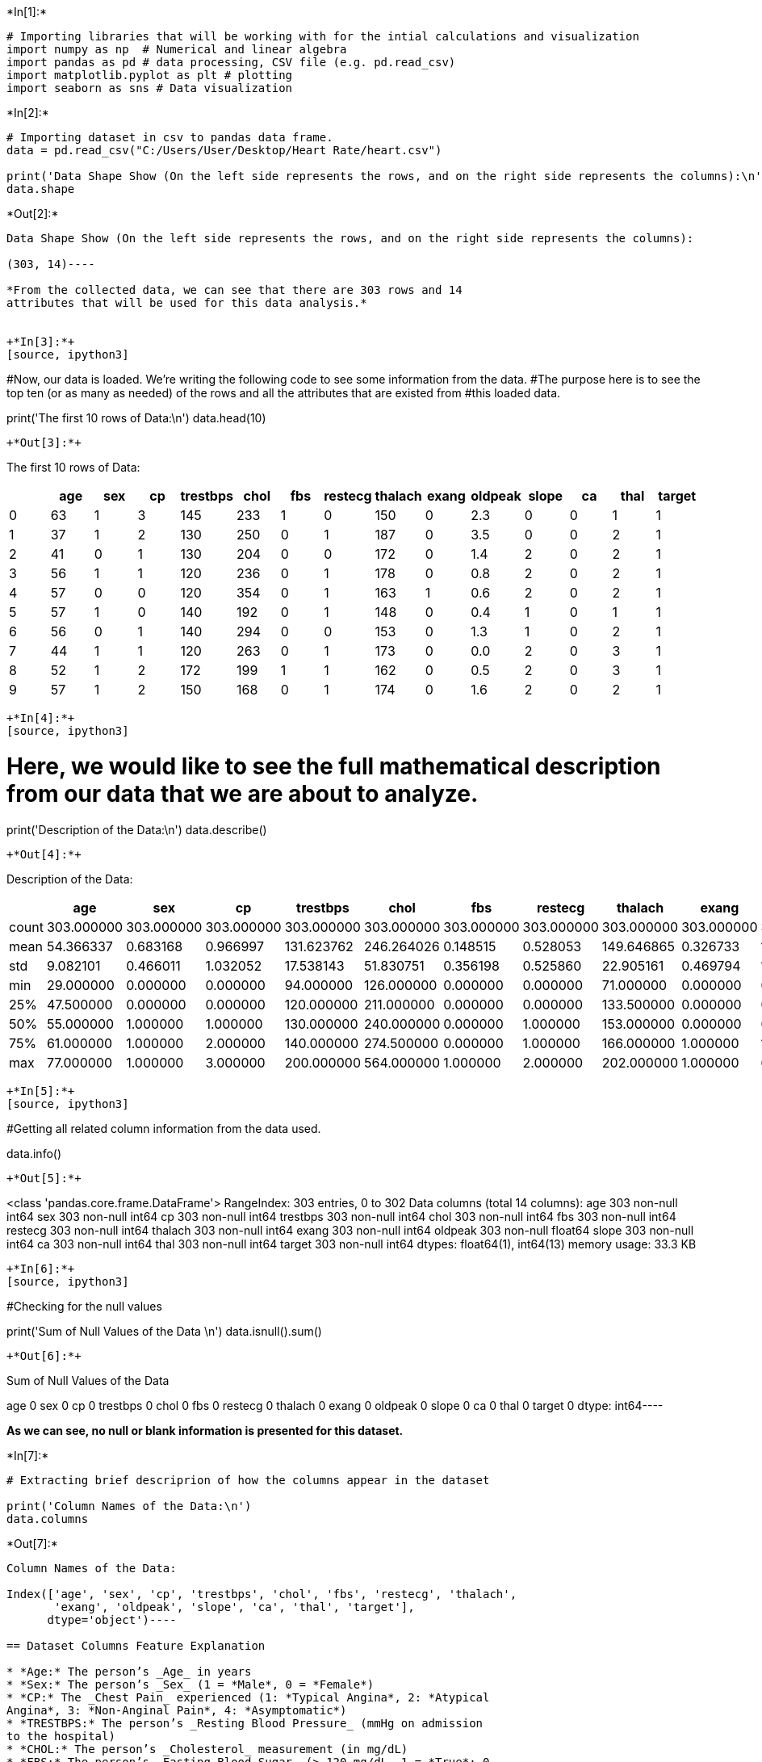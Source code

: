 +*In[1]:*+
[source, ipython3]
----
# Importing libraries that will be working with for the intial calculations and visualization
import numpy as np  # Numerical and linear algebra
import pandas as pd # data processing, CSV file (e.g. pd.read_csv)
import matplotlib.pyplot as plt # plotting
import seaborn as sns # Data visualization
----


+*In[2]:*+
[source, ipython3]
----
# Importing dataset in csv to pandas data frame.
data = pd.read_csv("C:/Users/User/Desktop/Heart Rate/heart.csv")

print('Data Shape Show (On the left side represents the rows, and on the right side represents the columns):\n')
data.shape
----


+*Out[2]:*+
----
Data Shape Show (On the left side represents the rows, and on the right side represents the columns):

(303, 14)----

*From the collected data, we can see that there are 303 rows and 14
attributes that will be used for this data analysis.*


+*In[3]:*+
[source, ipython3]
----
#Now, our data is loaded. We're writing the following code to see some information from the data. 
#The purpose here is to see the top ten (or as many as needed) of the rows and all the attributes that are existed from
#this loaded data.

print('The first 10 rows of Data:\n')
data.head(10)
----


+*Out[3]:*+
----
The first 10 rows of Data:


[cols=",,,,,,,,,,,,,,",options="header",]
|=======================================================================
| |age |sex |cp |trestbps |chol |fbs |restecg |thalach |exang |oldpeak
|slope |ca |thal |target
|0 |63 |1 |3 |145 |233 |1 |0 |150 |0 |2.3 |0 |0 |1 |1

|1 |37 |1 |2 |130 |250 |0 |1 |187 |0 |3.5 |0 |0 |2 |1

|2 |41 |0 |1 |130 |204 |0 |0 |172 |0 |1.4 |2 |0 |2 |1

|3 |56 |1 |1 |120 |236 |0 |1 |178 |0 |0.8 |2 |0 |2 |1

|4 |57 |0 |0 |120 |354 |0 |1 |163 |1 |0.6 |2 |0 |2 |1

|5 |57 |1 |0 |140 |192 |0 |1 |148 |0 |0.4 |1 |0 |1 |1

|6 |56 |0 |1 |140 |294 |0 |0 |153 |0 |1.3 |1 |0 |2 |1

|7 |44 |1 |1 |120 |263 |0 |1 |173 |0 |0.0 |2 |0 |3 |1

|8 |52 |1 |2 |172 |199 |1 |1 |162 |0 |0.5 |2 |0 |3 |1

|9 |57 |1 |2 |150 |168 |0 |1 |174 |0 |1.6 |2 |0 |2 |1
|=======================================================================
----


+*In[4]:*+
[source, ipython3]
----
# Here, we would like to see the full mathematical description from our data that we are about to analyze. 

print('Description of the Data:\n')
data.describe()
----


+*Out[4]:*+
----
Description of the Data:


[cols=",,,,,,,,,,,,,,",options="header",]
|=======================================================================
| |age |sex |cp |trestbps |chol |fbs |restecg |thalach |exang |oldpeak
|slope |ca |thal |target
|count |303.000000 |303.000000 |303.000000 |303.000000 |303.000000
|303.000000 |303.000000 |303.000000 |303.000000 |303.000000 |303.000000
|303.000000 |303.000000 |303.000000

|mean |54.366337 |0.683168 |0.966997 |131.623762 |246.264026 |0.148515
|0.528053 |149.646865 |0.326733 |1.039604 |1.399340 |0.729373 |2.313531
|0.544554

|std |9.082101 |0.466011 |1.032052 |17.538143 |51.830751 |0.356198
|0.525860 |22.905161 |0.469794 |1.161075 |0.616226 |1.022606 |0.612277
|0.498835

|min |29.000000 |0.000000 |0.000000 |94.000000 |126.000000 |0.000000
|0.000000 |71.000000 |0.000000 |0.000000 |0.000000 |0.000000 |0.000000
|0.000000

|25% |47.500000 |0.000000 |0.000000 |120.000000 |211.000000 |0.000000
|0.000000 |133.500000 |0.000000 |0.000000 |1.000000 |0.000000 |2.000000
|0.000000

|50% |55.000000 |1.000000 |1.000000 |130.000000 |240.000000 |0.000000
|1.000000 |153.000000 |0.000000 |0.800000 |1.000000 |0.000000 |2.000000
|1.000000

|75% |61.000000 |1.000000 |2.000000 |140.000000 |274.500000 |0.000000
|1.000000 |166.000000 |1.000000 |1.600000 |2.000000 |1.000000 |3.000000
|1.000000

|max |77.000000 |1.000000 |3.000000 |200.000000 |564.000000 |1.000000
|2.000000 |202.000000 |1.000000 |6.200000 |2.000000 |4.000000 |3.000000
|1.000000
|=======================================================================
----


+*In[5]:*+
[source, ipython3]
----
#Getting all related column information from the data used. 

data.info()
----


+*Out[5]:*+
----
<class 'pandas.core.frame.DataFrame'>
RangeIndex: 303 entries, 0 to 302
Data columns (total 14 columns):
age         303 non-null int64
sex         303 non-null int64
cp          303 non-null int64
trestbps    303 non-null int64
chol        303 non-null int64
fbs         303 non-null int64
restecg     303 non-null int64
thalach     303 non-null int64
exang       303 non-null int64
oldpeak     303 non-null float64
slope       303 non-null int64
ca          303 non-null int64
thal        303 non-null int64
target      303 non-null int64
dtypes: float64(1), int64(13)
memory usage: 33.3 KB
----


+*In[6]:*+
[source, ipython3]
----
#Checking for the null values

print('Sum of Null Values of the Data \n')
data.isnull().sum()
----


+*Out[6]:*+
----
Sum of Null Values of the Data 

age         0
sex         0
cp          0
trestbps    0
chol        0
fbs         0
restecg     0
thalach     0
exang       0
oldpeak     0
slope       0
ca          0
thal        0
target      0
dtype: int64----

*As we can see, no null or blank information is presented for this
dataset.*


+*In[7]:*+
[source, ipython3]
----
# Extracting brief descriprion of how the columns appear in the dataset

print('Column Names of the Data:\n')
data.columns
----


+*Out[7]:*+
----
Column Names of the Data:

Index(['age', 'sex', 'cp', 'trestbps', 'chol', 'fbs', 'restecg', 'thalach',
       'exang', 'oldpeak', 'slope', 'ca', 'thal', 'target'],
      dtype='object')----

== Dataset Columns Feature Explanation

* *Age:* The person’s _Age_ in years
* *Sex:* The person’s _Sex_ (1 = *Male*, 0 = *Female*)
* *CP:* The _Chest Pain_ experienced (1: *Typical Angina*, 2: *Atypical
Angina*, 3: *Non-Anginal Pain*, 4: *Asymptomatic*)
* *TRESTBPS:* The person’s _Resting Blood Pressure_ (mmHg on admission
to the hospital)
* *CHOL:* The person’s _Cholesterol_ measurement (in mg/dL)
* *FBS:* The person’s _Fasting Blood Sugar_ (> 120 mg/dL, 1 = *True*; 0
= *False*)
* *REST-ECG:* _Resting Electrocardiographic_ measurement (0 = *Normal*,
1 = *Having ST-T wave Abnormality*, 2 = *Showing probable or definite
left ventricular hypertrophy*)
* *THALACH:* The person’s _Maximum Heart Rate_ achieved
* *EXANG:* _Exercise Induced Angina_ (1 = *Yes*; 0 = *No*)
* *OLDPEAK:* _ST Depression Induced_ by exercise relative to rest (`ST'
relates to positions on the ECG plot)
* *SLOPE:* The _Slope_ of the peak exercise ST segment (1: *psloping*,
2: *Flat*, 3: *Downsloping*)
* *CA:* The number of _Major Vessels_ (0-3)
* *THAL:* A blood disorder called _Thalassemia_ (3 = *Normal*; 6 =
*Fixed defect*; 7 = *Reversable Defect*)
* *TARGET:* _Heart Disease_ (0 = *No*, 1 = *Yes*)


+*In[8]:*+
[source, ipython3]
----
#Reshaping names for the existing columns for better visualization and understanding.

data=data.rename(columns={'age':'Age','sex':'Sex','cp':'Chest_Pain_Type','trestbps':
                          'Resting_Blood_Pressure','chol':'Serum_Cholesterol','fbs':'Fasting_Blood_Sugar',
                          'restecg':'Rest_ECG','thalach':'Max_Heart_Rate','exang':'Exercise_Induced_Angina',
                          'oldpeak':'St_Depression','slope':'St_Slope','ca':'Number_Major_Vessels',
                          'thal':'Thalassemia','target':'Target'})
data.columns
----


+*Out[8]:*+
----Index(['Age', 'Sex', 'Chest_Pain_Type', 'Resting_Blood_Pressure',
       'Serum_Cholesterol', 'Fasting_Blood_Sugar', 'Rest_ECG',
       'Max_Heart_Rate', 'Exercise_Induced_Angina', 'St_Depression',
       'St_Slope', 'Number_Major_Vessels', 'Thalassemia', 'Target'],
      dtype='object')----


+*In[9]:*+
[source, ipython3]
----
# For easier analysis and clean results, listing the actual meanings of each parameter 

data.Target = data.Target.replace({0:'Heart Disease', 1:'No Heart Disease'})
data.Sex = data.Sex.replace({0:'Female', 1:'Male'})
data.Chest_Pain_Type = data.Chest_Pain_Type.replace({1:'Agina Pectoris', 2:'Atypical Agina', 3:'Non-Anginal Pain',
                                                     0:'Absent'})
data.St_Slope = data.St_Slope.replace({1:'Upsloping', 2:'Horizontal', 3:'Downsloping', 0:'Absent'})
data.Fasting_Blood_Sugar = data.Fasting_Blood_Sugar.replace({0:'Greater than 120mg/dL', 1:'Lower than 120mg/dL'})
data.Exercises_Induced_Angina = data.Exercise_Induced_Angina.replace({0:'No', 1:'Yes'})
data.Thalassemia = data.Thalassemia.replace({1:'Normal', 2:'Fixed defect', 3:'Reversable defect', 0:'Absent'})
----


+*Out[9]:*+
----
C:\Users\User\Anaconda3\lib\site-packages\ipykernel_launcher.py:9: UserWarning: Pandas doesn't allow columns to be created via a new attribute name - see https://pandas.pydata.org/pandas-docs/stable/indexing.html#attribute-access
  if __name__ == '__main__':
----


+*In[10]:*+
[source, ipython3]
----
#Getting to know our data with number of males and females and the Target measurement

fig, axs = plt.subplots(ncols=2)
sns.countplot(data=data, x="Target", palette="YlOrBr", ax=axs[0])
sns.countplot(data=data, x="Sex", palette="cividis", ax=axs[1])
plt.gcf().set_size_inches(15, 5)

print('Number of people with no heart disease (165), heart disease (138). There are 207 Male and 96 Female\n')
types = np.unique(data.Target)
count_ = [0,0]
for j in data.Target:
    for idx,val in enumerate(types):
        if val == j: count_[idx] += 1 
count_
----


+*Out[10]:*+
----
Number of people with no heart disease (165), heart disease (138). There are 207 Male and 96 Female

[138, 165]
![png](output_12_2.png)
----

*The results are showing that there are 165 people who don’t have heart
disease and 138 who have. Also, from the right side, the data showing
that there been collecting data among 207 men and 96 women.*


+*In[12]:*+
[source, ipython3]
----
#Ratio between men with heart disease and men without heart disease and same for women

data = data.sort_values('Target', ascending=0)
sns.countplot(data=data, x="Target", hue="Sex", palette="cividis")

print('Number of male and female with heart disease and without\n')
types = np.unique(data.Sex)
count_ = [0,0]
for i in data.Sex:
    for idx,val in enumerate(types):
        if val == i: count_[idx] += 1 
count_
----


+*Out[12]:*+
----
Number of male and female with heart disease and without

[96, 207]
![png](output_14_2.png)
----

*Here we can see the ratios between men and women with and without
having heart disease. From this data we can see that male are in great
incidence of having heart disease.*


+*In[13]:*+
[source, ipython3]
----
#Looking on age distribution for men and women to see the age where the incident of getting heart disease 
#is most likely happening 

print('Age distribution for Male and Female and likelihood to get heart disease\n')

sns.distplot(data[data.Sex=="Male"].Age, color="y")
sns.distplot(data[data.Sex=="Female"].Age, color="r")
plt.xlabel("Age Distribution (Yellow = Male, Pink = Female)")
----


+*Out[13]:*+
----
Age distribution for Male and Female and likelihood to get heart disease

Text(0.5, 0, 'Age Distribution (Yellow = Male, Pink = Female)')
![png](output_16_2.png)
----

*From here we see that the likelihood for getting heart disease for male
and female is around age of 60.*

*Correlation coefficient*

Mostly used is the Pearson Correlation Coefficient. If we are interested
to observe linear relationship between the dataset that we have, Pearson
Correlation Coefficient would be the best option. Correlation matrix
from our dataset is measured between 1 to -1 where the value is close to
1 or -1 then we can assume there is strong positive correlation or
strong negative correlation respectively. While the correlation is close
to 0, we can conclude there is a weak correlation between the
measurements.


+*In[14]:*+
[source, ipython3]
----
corr_matrix = data.corr()
plt.figure(figsize=(12, 9))
sns.heatmap(corr_matrix, 
            annot=True, 
            linewidths=0.1, 
            fmt= ".2f", 
            cmap="BrBG");
----


+*Out[14]:*+
----
![png](output_19_0.png)
----

= Data Information Comparison

*For the comparison part, we would like to investigate some causes and
their effect on the Target (having or not having a heart condition), to
evaluate their role of influencing the severity or easiness of the
Target.*


+*In[15]:*+
[source, ipython3]
----
#Chest pain type and Heart Disease association to both genders (Agina Pectoris, Atypical Agina, 
#Non-Anginal Pain or Absent)

fig, axs = plt.subplots(ncols=2)
sns.countplot(x="Chest_Pain_Type", hue="Target", data=data, palette="CMRmap", ax=axs[0])
sns.countplot(x="Chest_Pain_Type", hue="Sex", data=data, palette="Accent", ax=axs[1])
plt.gcf().set_size_inches(15, 5)
----


+*Out[15]:*+
----
![png](output_22_0.png)
----

*For this comparison, we wanted to know the target (having heart
disease) among people who are having different types of Angina. From the
absent information, the highest amount of people who are getting heart
disease don’t come from angina, but probably from different factors. On
the right side, we can clearly see again that men are higher in all the
areas of being most vulnerable for getting heart conditions.*


+*In[16]:*+
[source, ipython3]
----
# Fasting blood sugar count between Male and Female 

fig, axs = plt.subplots(ncols=2)
sns.countplot(x="Fasting_Blood_Sugar", hue="Target", data=data, palette="CMRmap", ax=axs[0])
sns.countplot(x="Fasting_Blood_Sugar", hue="Sex", data=data, palette="Accent", ax=axs[1])
plt.gcf().set_size_inches(15, 5)
----


+*Out[16]:*+
----
![png](output_24_0.png)
----

*Using fasting blood sugar indicating that male are again can get
diagnosed with heart conditions with extimated blood sugar count of
higher than 120mg/dL.*

= Association Analysis

*The conditional probability for this association rule will test to see
Exercise Induced Angina. This will test if a person who just completed
his/her exercise, what is the confidence for that person to experience
chest pain that is caused by reduced blood flow to the heart due to
his/her exercise?*


+*In[17]:*+
[source, ipython3]
----
angina =pd.crosstab(data['Target'],data['Exercise_Induced_Angina'],margins=True)
angina
----


+*Out[17]:*+
----
Exercise_Induced_Angina

0

1

All

Target

Heart Disease

62

76

138

No Heart Disease

142

23

165

All

204

99

303
----


+*In[18]:*+
[source, ipython3]
----
prob_margin = (99/303) #The marginal probability for excercise induced angina
suppo = (76/303)
confidence = (suppo/prob_margin)
print(confidence)
----


+*Out[18]:*+
----
0.7676767676767676
----

*The confidence that is obtained showing ~77% which means that if the
person have angina after exercise (Exercise_Induced_Angina = True) then
the probabilty for that person to experience a heart condition is ~77%.*

== _Predictive Modeling_

*Here we are going to compare some of the algorithms together.*

*1. Logistic Regression*

Is a machine learning categorization algorithm that is to predict the
possibility of a categorical dependent variable. In logistic regression,
the dependent variable is a binary variable that has data coded as 1
(considered to be `yes', or success, etc.) or 0 (which is considered to
be no, or failure, etc.). In other words, the logistic regression model
predicts the probability of P(Y=1) as a function of using f(x).

*2. k-nearest neighbors (KNN)*

k-Nearest Neighbors Classifier is a supervised machine learning
algorithm or an instance-based classifier that can be used to determine
both data classification and data regression problems. The common
underlying idea is that the probability for the two occuring examples of
the instance space that will be part of the same category or class will
get higher with the closeness of the instance. This kind of closeness
instance can be explained with a distance or similarity function.

*3. Decision Tree*

This predictive algorithm builds regression or classification models in
the form of a tree branch structure. The main function of it is to break
down a dataset into smaller and smaller subsets while at the same time
an associated decision tree is gradually categorized. The results at the
end that is achieved for the decision tree comes with nodes and leaf
nodes. A decision node has at least two branches, that each representing
values that have been used for the attribute has been tested. Leaf node
represents a decision on the numerical target (has a heart disease or
don’t in our case). Climbing all the way up to the topmost decision node
in a tree which corresponds to the best predictor called root node.
Decision trees can handle both categorical and numerical data.

*4. Gaussian Naive Bayes*

Is supervised machine learning classification model that is following
the Gaussian normal distribution and also supporting continuous data.
This type of machine learing algorithm is commonly used to estimate the
mean and the standard deviation from our training data.


+*In[19]:*+
[source, ipython3]
----
from sklearn.decomposition import PCA
from sklearn import linear_model, decomposition
from sklearn.preprocessing import StandardScaler
from sklearn.model_selection import train_test_split
from sklearn.model_selection import KFold
from sklearn.model_selection import cross_val_score
from sklearn.model_selection import GridSearchCV
from sklearn.metrics import classification_report
from sklearn.metrics import confusion_matrix
from sklearn.metrics import accuracy_score
from sklearn.pipeline import Pipeline
from sklearn.linear_model import LogisticRegression
from sklearn.tree import DecisionTreeClassifier
from sklearn.neighbors import KNeighborsClassifier
from sklearn.naive_bayes import GaussianNB
from sklearn.ensemble import RandomForestClassifier
----


+*In[20]:*+
[source, ipython3]
----
data = pd.read_csv("C:/Users/User/Desktop/Heart Rate/heart.csv", dtype={'sex':float})
----


+*In[21]:*+
[source, ipython3]
----
# Assigning test and train for our data for predictions

X = data.drop('target', axis=1)
y = data.target

X_train, X_test, y_train, y_test = train_test_split(X, y, test_size=0.3, random_state=42)
----


+*In[22]:*+
[source, ipython3]
----
#Assigning the predictive models that will be used for this experiment

Algo = [('LoRe', LogisticRegression()),('KNeCla', KNeighborsClassifier()),('DeTrClas', DecisionTreeClassifier()),
        ('GauNB', GaussianNB())]
----


+*In[23]:*+
[source, ipython3]
----
mod = []
category = []
for name, algorithm in Algo:
    kfold = KFold(n_splits=10, random_state=None)
    cv_results = cross_val_score(algorithm, X_train, y_train, cv=kfold, scoring='accuracy')
    mod.append(cv_results)
    category.append(name)
    print(name, cv_results.mean(), cv_results.std())
----


+*Out[23]:*+
----
C:\Users\User\Anaconda3\lib\site-packages\sklearn\linear_model\logistic.py:432: FutureWarning: Default solver will be changed to 'lbfgs' in 0.22. Specify a solver to silence this warning.
  FutureWarning)
C:\Users\User\Anaconda3\lib\site-packages\sklearn\linear_model\logistic.py:432: FutureWarning: Default solver will be changed to 'lbfgs' in 0.22. Specify a solver to silence this warning.
  FutureWarning)
C:\Users\User\Anaconda3\lib\site-packages\sklearn\linear_model\logistic.py:432: FutureWarning: Default solver will be changed to 'lbfgs' in 0.22. Specify a solver to silence this warning.
  FutureWarning)
C:\Users\User\Anaconda3\lib\site-packages\sklearn\linear_model\logistic.py:432: FutureWarning: Default solver will be changed to 'lbfgs' in 0.22. Specify a solver to silence this warning.
  FutureWarning)
C:\Users\User\Anaconda3\lib\site-packages\sklearn\linear_model\logistic.py:432: FutureWarning: Default solver will be changed to 'lbfgs' in 0.22. Specify a solver to silence this warning.
  FutureWarning)
C:\Users\User\Anaconda3\lib\site-packages\sklearn\linear_model\logistic.py:432: FutureWarning: Default solver will be changed to 'lbfgs' in 0.22. Specify a solver to silence this warning.
  FutureWarning)
C:\Users\User\Anaconda3\lib\site-packages\sklearn\linear_model\logistic.py:432: FutureWarning: Default solver will be changed to 'lbfgs' in 0.22. Specify a solver to silence this warning.
  FutureWarning)
C:\Users\User\Anaconda3\lib\site-packages\sklearn\linear_model\logistic.py:432: FutureWarning: Default solver will be changed to 'lbfgs' in 0.22. Specify a solver to silence this warning.
  FutureWarning)
C:\Users\User\Anaconda3\lib\site-packages\sklearn\linear_model\logistic.py:432: FutureWarning: Default solver will be changed to 'lbfgs' in 0.22. Specify a solver to silence this warning.
  FutureWarning)
C:\Users\User\Anaconda3\lib\site-packages\sklearn\linear_model\logistic.py:432: FutureWarning: Default solver will be changed to 'lbfgs' in 0.22. Specify a solver to silence this warning.
  FutureWarning)

LoRe 0.8389610389610389 0.08073447998418022
KNeCla 0.6785714285714286 0.11562271363176417
DeTrClas 0.7406926406926406 0.10908231945843898
GauNB 0.806060606060606 0.0730448128630229
----

=== For easier and functional information, we will be creating a
function that calculate everything with train and test we used


+*In[24]:*+
[source, ipython3]
----
def results(clf, X_train, y_train, X_test, y_test, train=True):
    if train:
        prediction = clf.predict(X_train)
        clf_report = pd.DataFrame(classification_report(y_train, prediction, output_dict=True))
        print("Train Result:\n**********************************************")
        print(f"Score for Accuracy: {accuracy_score(y_train, prediction) * 100:.2f}%")
        print("_______________________________________________")
        print(f"Report for Classification:\n{clf_report}")
        print("_______________________________________________")
        print(f"Confusion Matrix: \n {confusion_matrix(y_train, prediction)}\n")
        
    elif train==False:
        prediction = clf.predict(X_test)
        clf_report = pd.DataFrame(classification_report(y_test, prediction, output_dict=True))
        print("Test Result:\n************************************************")        
        print(f"Score for Accuracy: {accuracy_score(y_test, prediction) * 100:.2f}%")
        print("_______________________________________________")
        print(f"Report for Classification:\n{clf_report}")
        print("_______________________________________________")
        print(f"Confusion Matrix: \n {confusion_matrix(y_test, prediction)}\n")
----

*1. Logistic Regression*


+*In[25]:*+
[source, ipython3]
----
LoRe = LogisticRegression(solver='saga',penalty='elasticnet',l1_ratio=0.6,max_iter=1000)
LoRe.fit(X_train, y_train)

results(LoRe, X_train, y_train, X_test, y_test, train=True)
results(LoRe, X_train, y_train, X_test, y_test, train=False)
----


+*Out[25]:*+
----
Train Result:
**********************************************
Score for Accuracy: 71.70%
_______________________________________________
Report for Classification:
                   0           1  accuracy   macro avg  weighted avg
precision   0.717647    0.716535  0.716981    0.717091      0.717044
recall      0.628866    0.791304  0.716981    0.710085      0.716981
f1-score    0.670330    0.752066  0.716981    0.711198      0.714668
support    97.000000  115.000000  0.716981  212.000000    212.000000
_______________________________________________
Confusion Matrix: 
 [[61 36]
 [24 91]]

Test Result:
************************************************
Score for Accuracy: 81.32%
_______________________________________________
Report for Classification:
                   0          1  accuracy  macro avg  weighted avg
precision   0.785714   0.836735  0.813187   0.811224      0.813747
recall      0.804878   0.820000  0.813187   0.812439      0.813187
f1-score    0.795181   0.828283  0.813187   0.811732      0.813369
support    41.000000  50.000000  0.813187  91.000000     91.000000
_______________________________________________
Confusion Matrix: 
 [[33  8]
 [ 9 41]]


C:\Users\User\Anaconda3\lib\site-packages\sklearn\linear_model\sag.py:337: ConvergenceWarning: The max_iter was reached which means the coef_ did not converge
  "the coef_ did not converge", ConvergenceWarning)
----

*2. k-nearest neighbors (KNN)*


+*In[26]:*+
[source, ipython3]
----
KNeCla = KNeighborsClassifier(n_neighbors=5)
KNeCla.fit(X_train, y_train)
results(KNeCla, X_train, y_train, X_test, y_test, train=True)
results(KNeCla, X_train, y_train, X_test, y_test, train=False)
----


+*Out[26]:*+
----
Train Result:
**********************************************
Score for Accuracy: 76.89%
_______________________________________________
Report for Classification:
                   0           1  accuracy   macro avg  weighted avg
precision   0.779070    0.761905  0.768868    0.770487      0.769759
recall      0.690722    0.834783  0.768868    0.762752      0.768868
f1-score    0.732240    0.796680  0.768868    0.764460      0.767196
support    97.000000  115.000000  0.768868  212.000000    212.000000
_______________________________________________
Confusion Matrix: 
 [[67 30]
 [19 96]]

Test Result:
************************************************
Score for Accuracy: 65.93%
_______________________________________________
Report for Classification:
                   0          1  accuracy  macro avg  weighted avg
precision   0.631579   0.679245  0.659341   0.655412      0.657769
recall      0.585366   0.720000  0.659341   0.652683      0.659341
f1-score    0.607595   0.699029  0.659341   0.653312      0.657834
support    41.000000  50.000000  0.659341  91.000000     91.000000
_______________________________________________
Confusion Matrix: 
 [[24 17]
 [14 36]]

----

*3. Decision Tree*


+*In[27]:*+
[source, ipython3]
----
DeTrClas = DecisionTreeClassifier()
DeTrClas.fit(X_train, y_train)
results(DeTrClas, X_train, y_train, X_test, y_test, train=True)
results(DeTrClas, X_train, y_train, X_test, y_test, train=False)
----


+*Out[27]:*+
----
Train Result:
**********************************************
Score for Accuracy: 100.00%
_______________________________________________
Report for Classification:
              0      1  accuracy  macro avg  weighted avg
precision   1.0    1.0       1.0        1.0           1.0
recall      1.0    1.0       1.0        1.0           1.0
f1-score    1.0    1.0       1.0        1.0           1.0
support    97.0  115.0       1.0      212.0         212.0
_______________________________________________
Confusion Matrix: 
 [[ 97   0]
 [  0 115]]

Test Result:
************************************************
Score for Accuracy: 75.82%
_______________________________________________
Report for Classification:
                   0          1  accuracy  macro avg  weighted avg
precision   0.711111   0.804348  0.758242   0.757729      0.762340
recall      0.780488   0.740000  0.758242   0.760244      0.758242
f1-score    0.744186   0.770833  0.758242   0.757510      0.758827
support    41.000000  50.000000  0.758242  91.000000     91.000000
_______________________________________________
Confusion Matrix: 
 [[32  9]
 [13 37]]

----

*4. Gaussian Naive Bayes*


+*In[28]:*+
[source, ipython3]
----
GauNB = GaussianNB()
GauNB.fit(X_train, y_train)
results(GauNB, X_train, y_train, X_test, y_test, train=True)
results(GauNB, X_train, y_train, X_test, y_test, train=False)
----


+*Out[28]:*+
----
Train Result:
**********************************************
Score for Accuracy: 83.02%
_______________________________________________
Report for Classification:
                   0           1  accuracy   macro avg  weighted avg
precision   0.827957    0.831933  0.830189    0.829945      0.830114
recall      0.793814    0.860870  0.830189    0.827342      0.830189
f1-score    0.810526    0.846154  0.830189    0.828340      0.829853
support    97.000000  115.000000  0.830189  212.000000    212.000000
_______________________________________________
Confusion Matrix: 
 [[77 20]
 [16 99]]

Test Result:
************************************************
Score for Accuracy: 83.52%
_______________________________________________
Report for Classification:
                   0          1  accuracy  macro avg  weighted avg
precision   0.782609   0.888889  0.835165   0.835749      0.841004
recall      0.878049   0.800000  0.835165   0.839024      0.835165
f1-score    0.827586   0.842105  0.835165   0.834846      0.835564
support    41.000000  50.000000  0.835165  91.000000     91.000000
_______________________________________________
Confusion Matrix: 
 [[36  5]
 [10 40]]

----

== Cross Validation

*Cross validation is the one of best choice to predict from the unseen
data because the model can be trained with the many folds during the
training. It is way better choice than a random selection. The most
common type of cross-validation is k-fold. It involves splitting data
into k-fold’s and then testing a model on each.*


+*In[29]:*+
[source, ipython3]
----
from sklearn.model_selection import cross_val_score
cross_validation = cross_val_score(estimator = GauNB, X = X_train, y = y_train, cv = 10)
print("Cross validation of Gaussian Naive Bayes model = ",cross_validation)
print("Cross validation of Gaussian Naive Bayes model (in mean) = ",cross_validation.mean())
----


+*Out[29]:*+
----
Cross validation of Gaussian Naive Bayes model =  [0.81818182 0.90909091 0.81818182 0.90909091 0.77272727 0.76190476
 0.80952381 0.9        0.7        0.7       ]
Cross validation of Gaussian Naive Bayes model (in mean) =  0.8098701298701299
----


+*In[30]:*+
[source, ipython3]
----
from sklearn.model_selection import cross_val_score
cross_validation = cross_val_score(estimator = DeTrClas, X = X_train, y = y_train, cv = 10)
print("Cross validation of Decision Tree Machine model = ",cross_validation)
print("Cross validation of Decision Tree Machine model (in mean) = ",cross_validation.mean())
----


+*Out[30]:*+
----
Cross validation of Decision Tree Machine model =  [0.86363636 0.68181818 0.68181818 0.59090909 0.68181818 0.71428571
 0.80952381 0.85       0.85       0.75      ]
Cross validation of Decision Tree Machine model (in mean) =  0.7473809523809523
----

= To conclude

=== K-Fold Cross validation is performed:

*From Gaussian Naive Bayes model and Decision Tree Machine model we can
conclude that Gaussian Naive Bayes regression is performing well in
K-Fold Cross Validation*


+*In[ ]:*+
[source, ipython3]
----

----
